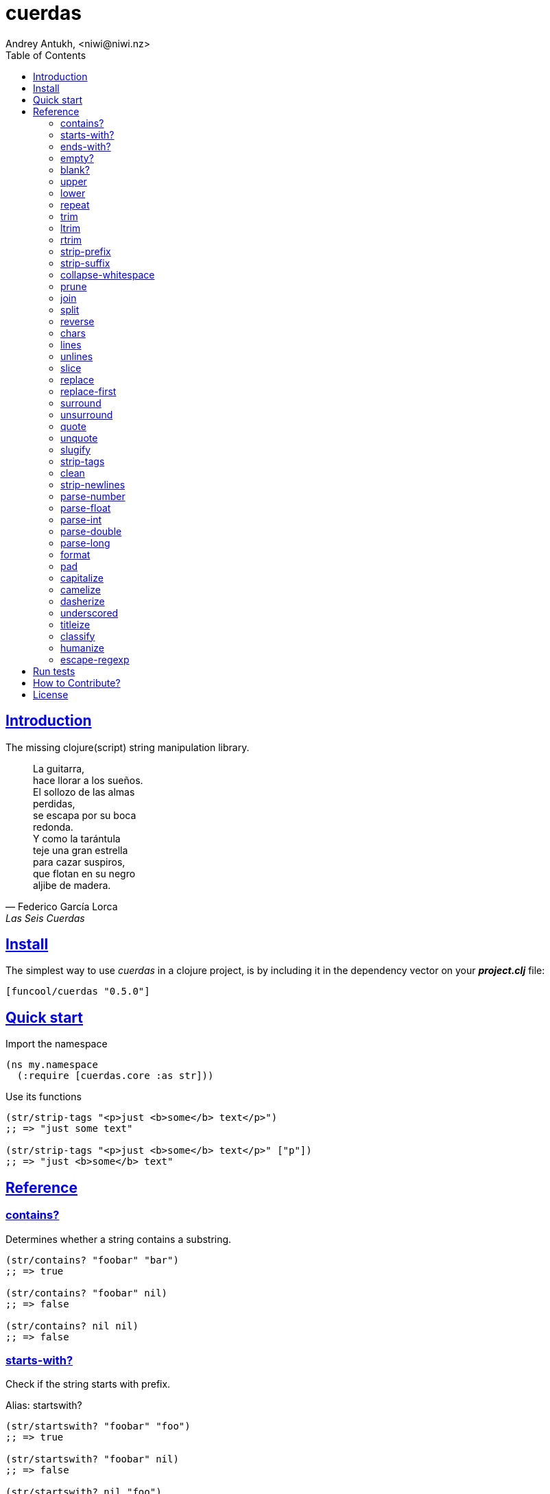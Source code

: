 = cuerdas
Andrey Antukh, <niwi@niwi.nz>
:toc: left
:source-highlighter: pygments
:pygments-style: friendly
:sectlinks:


== Introduction

The missing clojure(script) string manipulation library.

[quote, Federico García Lorca, Las Seis Cuerdas]
____
La guitarra, +
hace llorar a los sueños. +
El sollozo de las almas +
perdidas, +
se escapa por su boca +
redonda. +
Y como la tarántula +
teje una gran estrella +
para cazar suspiros, +
que flotan en su negro +
aljibe de madera.
____


== Install

The simplest way to use _cuerdas_ in a clojure project, is by including it in the dependency
vector on your *_project.clj_* file:

[source,clojure]
----
[funcool/cuerdas "0.5.0"]
----


== Quick start

.Import the namespace
[source, clojure]
----
(ns my.namespace
  (:require [cuerdas.core :as str]))
----

.Use its functions
[source, clojure]
----
(str/strip-tags "<p>just <b>some</b> text</p>")
;; => "just some text"

(str/strip-tags "<p>just <b>some</b> text</p>" ["p"])
;; => "just <b>some</b> text"
----


== Reference

=== contains?

Determines whether a string contains a substring.

[source, clojure]
----
(str/contains? "foobar" "bar")
;; => true

(str/contains? "foobar" nil)
;; => false

(str/contains? nil nil)
;; => false
----

=== starts-with?

Check if the string starts with prefix.

Alias: startswith?

[source, clojure]
----
(str/startswith? "foobar" "foo")
;; => true

(str/startswith? "foobar" nil)
;; => false

(str/startswith? nil "foo")
;; => false
----


=== ends-with?

Check if the string ends with suffix.

Alias: endswith?

[source, clojure]
----
(str/endswith? "foobar" "bar")
;; => true

(str/endswith? "foobar" nil)
;; => false

(str/endswith? nil "bar")
;; => false
----


=== empty?

Check if the string is empty.

[source, clojure]
----
(str/empty? "foobar")
;; => false

(str/empty? nil)
;; => true

(str/empty? "")
;; => true

(str/empty? " ")
;; => false
----


=== blank?

Check if the string is empty or contains only whitespaces.

[source, clojure]
----
(str/blank? "foobar")
;; => false

(str/blank? "   ")
;; => true

(str/blank? "")
;; => true

(str/blank? nil)
;; => true
----


=== upper

Converts string to all upper-case.

[source, clojure]
----
(str/upper "foobar")
;; => "FOOBAR"

(str/upper nil)
;; => nil
----


=== lower

Converts string to all lower-case.

[source, clojure]
----
(str/lower "FOO")
;; => "foo"

(str/lower nil)
;; => nil
----

=== repeat

Repeats string N times.

[source, clojure]
----
(str/repeat "a" 3)
;; => "aaa"

(str/repeat nil 3)
;; => nil
----


=== trim

Removes whitespace or specified characters from
both ends of string.

Alias: _strip_

[source, clojure]
----
(str/trim " foo ")
;; => "foo"

(str/trim "-foo-", "-")
;; => "foo"

(str/trim nil)
;; => nil
----


=== ltrim

Removes whitespace or specified characters from
left side of string.

Alias: _lstrip_

[source, clojure]
----
(str/ltrim " foo ")
;; => "foo "

(str/ltrim "-foo-", "-")
;; => "foo-"

(str/ltrim nil)
;; => nil
----


=== rtrim

Removes whitespace or specified characters from
right side of string.

Alias: _rstrip_

[source, clojure]
----
(str/rtrim " foo ")
;; => " foo"

(str/rtrim "-foo-", "-")
;; => "-foo"

(str/rtrim nil)
;; => nil
----


=== strip-prefix

Remove prefix from string if it matches exactly or leave
the string untouched.

[source, clojure]
----
(str/strip-prefix nil nil)
;; => nil

(str/strip-prefix "a" nil)
;; => "a"

(str/strip-prefix "-=a" "-=")
;; => "a"
----


=== strip-suffix

Remove suffix from string if it matches exactly or leave
the string untouched.

[source, clojure]
----
(str/strip-suffix nil nil)
;; => nil

(str/strip-suffix "a" nil)
;; => "a"

(str/strip-suffix "a=-" "=-")
;; => "a"
----


=== collapse-whitespace

Converts all adjacent whitespace characters to a single space.

[source, clojure]
----
(str/collapse-whitespace "a\n\nb")
;; => "a b"

(str/collapse-whitespace nil)
;; => nil
----


=== prune

Truncates a string to certain left and adds "..." if necesary. Making
sure that the pruned string does not exceed the original length and avoid
half-chopped words when truncating.

[source, clojure]
----
(str/prune "Hello World" 5)
;; => "Hello..."

(str/prune "Hello World" 8)
;; => "Hello..."

(str/prune "Hello World" 11 " (...)")
;; => "Hello (...)"

(str/prune nil 5)
;; => nil
----


=== join

Join strings together with given separator.

[source, clojure]
----
(str/join ["foo" "bar"])
;; => "foobar"

(str/join "," ["foo" "bar"])
;; => "foo,bar"
----


=== split

Splits a string on a separator a limited number of times.
The separator can be a string or RegExp instance.

[source, clojure]
----
(str/split "1 2 3")
;; => ["1" "2" "3"]

(str/split "1 2 3" " ")
;; => ["1" "2" "3"])

(str/split "1 2 3" #"\s")
;; => ["1" "2" "3"]

(str/split "1 2 3" #"\s" 2)
;; => ["1" "2 3"]

(str/split nil)
;; => nil
----


=== reverse

Return strign reverted

[source, clojure]
----
(str/reverse "bar")
;; => "rab"

(str/reverse nil)
;; => nil
----


=== chars

Returns a seq of char strings from string.

[source, clojure]
----
(str/chars "bar")
;; => ["b" "a" "r"]

(str/chars nil)
;; => nil
----


=== lines

Return a list of the lines in the string.

[source, clojure]
----
(str/lines "foo\nbar")
;; => ["foo" "bar"]

(str/lines nil)
;; => nil
----


=== unlines

Joins a list of strings with a newline separator.  This operation is
the opposite of lines.

[source, clojure]
----
(str/unlines ["foo" "nbar"])
;; => "foo\nbar"

(str/unlines nil)
;; => nil
----


=== slice

Extracts a section of a string and returns a new string.

[source, clojure]
----
(str/slice "123" 1)
;; => "23"

(str/slice "1234" 1 3)
;; => "23"

(str/slice nil 1 3)
;; => nil
----


=== replace

Replaces all instance of match with replacement in s.

[source, clojure]
----
(str/replace "aa bb aa" "aa" "kk")
;; => "kk bb kk"

(str/replace "aa bb aa" #"aa" "kk")
;; => "kk bb kk"

(str/replace nil #"aa" "kk")
;; => nil
----


=== replace-first

Replaces first instance of match with replacement in s.

[source, clojure]
----
(str/replace-first "aa bb aa" "aa" "kk")
;; => "kk bb aa"

(str/replace-first "aa bb aa" #"aa" "kk")
;; => "kk bb aa"

(str/replace-first nil #"aa" "kk")
;; => nil
----


=== surround

Surround a string with another string.

[source, clojure]
----
(str/surround "a" "-")
;; => "-a-"

(str/surround "a" "-^-")
;; => "-^-a-^-"

(str/surround nil "-^-")
;; => nil
----


=== unsurround

Unsurround a string surrounded by another.

[source, clojure]
----
(str/unsurround "-a-" "-")
;; => "a"

(str/unsurround "-^-a-^-" "-^-")
;; => "a"

(str/unsurround nil "-")
;; => nil
----


=== quote

Quote a string.

[source, clojure]
----
(str/quote "a")
;; => "\"a\""

(str/quote nil)
;; => nil
----


=== unquote

Unquote a string.

[source, clojure]
----
(str/unquote "\"a\"")
;; => "a"

(str/unquote nil)
;; => nil
----


=== slugify

Transforms string into URL slug.

[source, clojure]
----
(str/slugify "Un éléphant à l'orée du bois")
;; => "un-elephant-a-loree-du-bois"

(str/slugify nil)
;; => nil
----


=== strip-tags

Remove html tags from string.

[source, clojure]
----
(str/strip-tags "<p>just <b>some</b> text</p>")
;; => "just some text"

(str/strip-tags "<p>just <b>some</b> text</p>" ["p"])
;; => "just <b>some</b> text"

(str/strip-tags nil)
;; => nil
----

It also allows arbitrary replacements:

[source, clojure]
----
(str/strip-tags "<p>just<br>text</p>" {:br "\n"})
;; => "just\ntext"

(str/strip-tags "<p>just<br>text</p>" ["br"] {:br "\n"})
;; => "<p>just\ntext</p>"
----

=== clean

Trim and replace multiple spaces with a single space.

[source, clojure]
----
(str/clean "  a   b   ")
;; => "a b"

(str/clean nil)
;; => nil
----


=== strip-newlines

Takes a string and replaces newlines with a space. Multiple lines are
replaced with a single space.

[source, clojure]
----
(str/strip-newlines "a\n\nb")
;; => "a b"

(str/strip-newlines nil)
;; => nil
----


=== parse-number

General purpose function for parse number like strings to number. It
works with integers and floats.

[source, clojure]
----
(str/parse-number "1.4")
;; => 1

(str/parse-number "1.4" 1)
;; => 1.4

(str/parse-number "1" 2)
;; => 1

(str/parse-number "")
;; => NaN
----

WARNING: only on *clojurescript*


=== parse-float

Returns a float value. Wraps parseFloat.

[source, clojure]
----
(str/parse-float "1.4")
;; => 1.4

(str/parse-float "1")
;; => 1.0

(str/parse-float nil)
;; => NaN
----

WARNING: only on *clojurescript*


=== parse-int

Returns a number value in integer form. Wraps parseInt.

[source, clojure]
----
(str/parse-int "1.4")
;; => 1

(str/parse-int nil)
;; => NaN
----

WARNING: only on *clojurescript*


=== parse-double

Returns a number value in integer form. Wraps parseInt.

[source, clojure]
----
(str/parse-double "1.4")
;; => 1.4

(str/parse-double nil)
;; => NaN
----

WARNING: only on *clojure*


=== parse-long

Returns a number value in integer form. Wraps parseInt.

[source, clojure]
----
(str/parse-long "1.4")
;; => 1

(str/parse-long nil)
;; => NaN
----

WARNING: only on *clojure*


=== format

Simple string interpolation.

[source, clojure]
----
(str/format "hello %s" "yen")
;; => "hello yen"

(str/format "hello %(name)s" {:name "yen"})
;; => "hello yen"
----


=== pad

Pads the str with characters until the total string length is equal to
the passed length parameter.

By default, pads on the left with the space char.

[source, clojure]
----
(str/pad "1" {:length 8})
;; => "       1"

(str/pad nil {:length 8})
;; => nil

(str/pad "1" {:length 8 :padding "0"})
;; => "00000001"

(str/pad "1" {:length 8 :padding "0" :type :right})
;; => "10000000"

(str/pad "1" {:length 8 :padding "0" :type :both})
;; => "00001000"
----


=== capitalize

Converts first letter of the string to uppercase.

[source, clojure]
----
(str/capitalize "foo")
;; => "Foo"

(str/capitalize nil)
;; => nil
----


=== camelize

Converts a string from selector-case to camelCase.

[source, clojure]
----
(str/camelize "foo bar")
;; => "fooBar"

(str/camelize nil)
;; => nil
----


=== dasherize

Converts a underscored or camelized string into an dasherized one.

[source, clojure]
----
(str/dasherize "MozTransform")
;; => "-moz-transform"

(str/dasherize nil)
;; => nil
----


=== underscored

Converts a camelized or dasherized string into an underscored one.

[source, clojure]
----
(str/underscored "MozTransform")
;; => "moz_transform"

(str/underscored nil)
;; => nil
----


=== titleize

Converts a string into TitleCase.

[source, clojure]
----
(str/titleize "my name is epeli")
;; => "My Name Is Epeli"

(str/titleize nil)
;; => nil
----


=== classify

Converts string to camelized class name. First letter is always upper case.

[source, clojure]
----
(str/classify "some_class_name")
;; => "SomeClassName"

(str/classify nil)
;; => nil
----


=== humanize

Converts an underscored, camelized, or dasherized string into a humanized one.

[source, clojure]
----
(str/humanize "  capitalize dash-CamelCase_underscore trim  ")
;; => "Capitalize dash camel case underscore trim"

(str/humanize nil)
;; => nil
----


=== escape-regexp

Escape characters on the string that are not safe to use in a RegExp.

[source, clojure]
----
(str/escape-regexp "\s")
;; => "\\s"
----


== Run tests

_cuerdas_ has splitted implementation for clojure and clojurescript, but tests are build using
speclj and cljx for execute the same tests for both implementations.

For run tests, cljx source should be compiled.

Additional note for run clojurescript tests: you should have instaled phantomjs.

.Compile cljx source, and keep watching changes.
----
$ lein cljx auto
----

.Run tests for clojure and keep watching changes.
----
$ lein spec -a
----

.Compile clojurescript and run test on successful build.
----
$ lein cljsbuild auto dev
----


== How to Contribute?

**cuerdas** unlike Clojure and other Clojure contrib libs, does not have many
restrictions for contributions.

*Pull requests are welcome!*


== License

_cuerdas_ is licensed under BSD (2-Clause) license:

----
Copyright (c) 2014-2015 Andrey Antukh <niwi@niwi.nz>

All rights reserved.

Redistribution and use in source and binary forms, with or without
modification, are permitted provided that the following conditions are met:

* Redistributions of source code must retain the above copyright notice, this
  list of conditions and the following disclaimer.

* Redistributions in binary form must reproduce the above copyright notice,
  this list of conditions and the following disclaimer in the documentation
  and/or other materials provided with the distribution.

THIS SOFTWARE IS PROVIDED BY THE COPYRIGHT HOLDERS AND CONTRIBUTORS "AS IS"
AND ANY EXPRESS OR IMPLIED WARRANTIES, INCLUDING, BUT NOT LIMITED TO, THE
IMPLIED WARRANTIES OF MERCHANTABILITY AND FITNESS FOR A PARTICULAR PURPOSE ARE
DISCLAIMED. IN NO EVENT SHALL THE COPYRIGHT HOLDER OR CONTRIBUTORS BE LIABLE
FOR ANY DIRECT, INDIRECT, INCIDENTAL, SPECIAL, EXEMPLARY, OR CONSEQUENTIAL
DAMAGES (INCLUDING, BUT NOT LIMITED TO, PROCUREMENT OF SUBSTITUTE GOODS OR
SERVICES; LOSS OF USE, DATA, OR PROFITS; OR BUSINESS INTERRUPTION) HOWEVER
CAUSED AND ON ANY THEORY OF LIABILITY, WHETHER IN CONTRACT, STRICT LIABILITY,
OR TORT (INCLUDING NEGLIGENCE OR OTHERWISE) ARISING IN ANY WAY OUT OF THE USE
OF THIS SOFTWARE, EVEN IF ADVISED OF THE POSSIBILITY OF SUCH DAMAGE.
----
